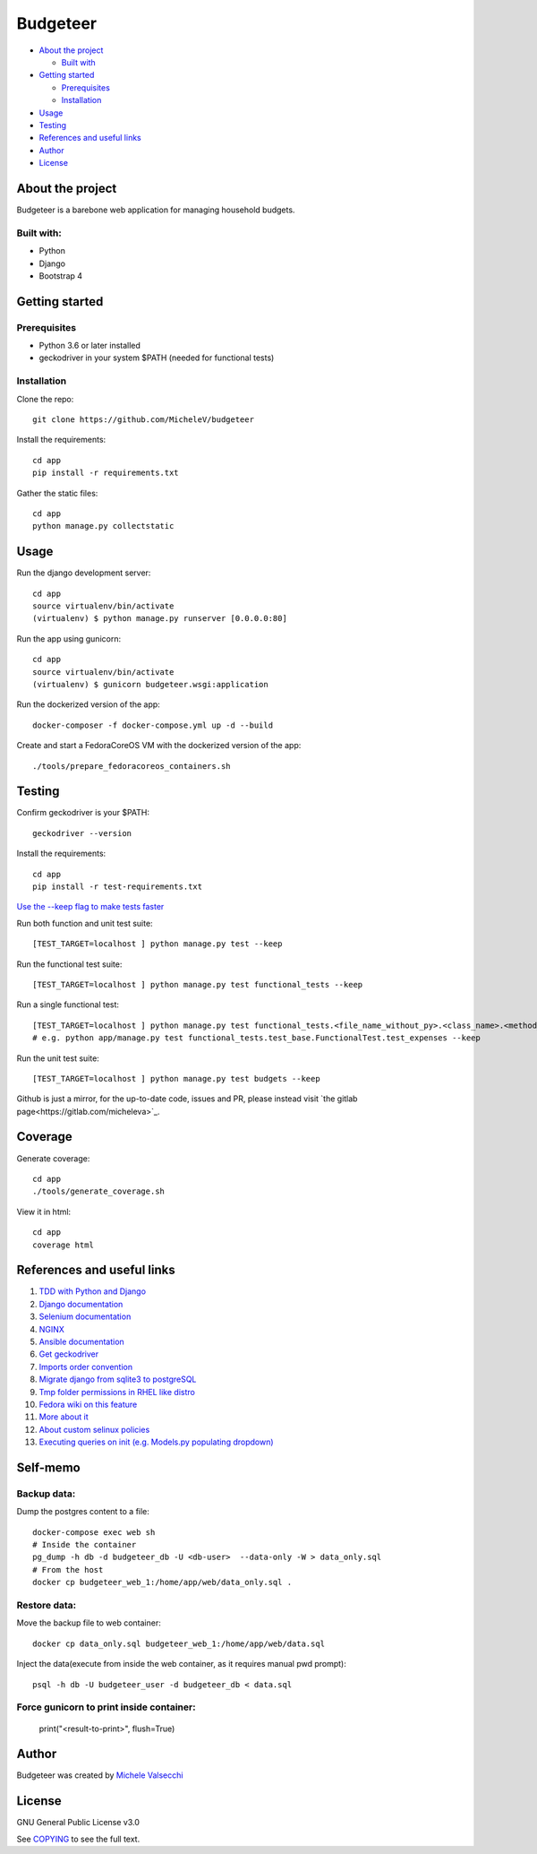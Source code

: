 *********
Budgeteer
*********

|License| |Coverage|

- `About the project <README.rst#about-the-project>`_

  - `Built with <README.rst#built-with>`_
  
- `Getting started <README.rst#getting-started>`_

  - `Prerequisites <README.rst#prerequisites>`_
  - `Installation <README.rst#installation>`_
- `Usage <README.rst#usage>`_
- `Testing <README.rst#testing>`_
- `References and useful links <README.rst#references-and-useful-links>`_
- `Author <README.rst#author>`_
- `License <README.rst#license>`_

About the project
=================

Budgeteer is a barebone web application for managing household budgets.

Built with:
---------------------
- Python
- Django
- Bootstrap 4

Getting started
===============

Prerequisites
--------------------------
- Python 3.6 or later installed
- geckodriver in your system $PATH (needed for functional tests)

Installation
--------------------------

Clone the repo::

    git clone https://github.com/MicheleV/budgeteer

Install the requirements::

    cd app
    pip install -r requirements.txt

Gather the static files::

    cd app
    python manage.py collectstatic

Usage
=======
Run the django development server::

    cd app
    source virtualenv/bin/activate
    (virtualenv) $ python manage.py runserver [0.0.0.0:80]

Run the app using gunicorn::

    cd app
    source virtualenv/bin/activate
    (virtualenv) $ gunicorn budgeteer.wsgi:application

Run the dockerized version of the app::

    docker-composer -f docker-compose.yml up -d --build

Create and start a FedoraCoreOS VM with the dockerized version of the app::

    ./tools/prepare_fedoracoreos_containers.sh


Testing
=======

Confirm geckodriver is your $PATH::

    geckodriver --version

Install the requirements::

    cd app
    pip install -r test-requirements.txt


`Use the --keep flag to make tests faster <https://docs.djangoproject.com/en/2.2/topics/testing/overview/#the-test-database>`_

Run both function and unit test suite::

    [TEST_TARGET=localhost ] python manage.py test --keep

Run the functional test suite::

    [TEST_TARGET=localhost ] python manage.py test functional_tests --keep

Run a single functional test::

    [TEST_TARGET=localhost ] python manage.py test functional_tests.<file_name_without_py>.<class_name>.<method_name> --keep
    # e.g. python app/manage.py test functional_tests.test_base.FunctionalTest.test_expenses --keep

Run the unit test suite::

    [TEST_TARGET=localhost ] python manage.py test budgets --keep

Github is just a mirror, for the up-to-date code, issues and PR, please instead visit `the gitlab page<https://gitlab.com/micheleva>`_.

Coverage
===========================

Generate coverage::

    cd app
    ./tools/generate_coverage.sh

View it in html::

    cd app
    coverage html

References and useful links
===========================

1. `TDD with Python and Django <http://obeythetestinggoat.com/>`_

2. `Django documentation <https://docs.djangoproject.com/en/2.2/>`_

3. `Selenium documentation <https://seleniumhq.github.io/selenium/docs/api/py/api.html>`_

4. `NGINX <https://nginx.org/en/docs/>`_

5. `Ansible documentation <https://docs.ansible.com/>`_

6. `Get geckodriver <https://github.com/mozilla/geckodriver>`_

7. `Imports order convention <https://docs.openstack.org/hacking/latest/user/hacking.html#imports>`_

8. `Migrate django from sqlite3 to postgreSQL <https://web.archive.org/web/20200802014537/https://www.vphventures.com/how-to-migrate-your-django-project-from-sqlite-to-postgresql/>`_

9. `Tmp folder permissions in RHEL like distro <https://stackoverflow.com/a/33223403>`_

10. `Fedora wiki on this feature <https://fedoraproject.org/wiki/Features/ServicesPrivateTmp>`_

11. `More about it <https://serverfault.com/a/464025>`_

12. `About custom selinux policies <https://serverfault.com/a/763507/332670>`_

13. `Executing queries on init (e.g. Models.py populating dropdown) <https://stackoverflow.com/a/39084645/2535658>`_


Self-memo
=======

Backup data:
---------------------
Dump the postgres content to a file::

     docker-compose exec web sh
     # Inside the container
     pg_dump -h db -d budgeteer_db -U <db-user>  --data-only -W > data_only.sql
     # From the host
     docker cp budgeteer_web_1:/home/app/web/data_only.sql .

Restore data:
---------------------
Move the backup file to web container::

    docker cp data_only.sql budgeteer_web_1:/home/app/web/data.sql

Inject the data(execute from inside the web container, as it requires manual pwd prompt)::

    psql -h db -U budgeteer_user -d budgeteer_db < data.sql

Force gunicorn to print inside container:
---------------------
    print("<result-to-print>", flush=True)


Author
=======

Budgeteer was created by `Michele Valsecchi <https://gitlab.com/micheleva>`_


License
=======

GNU General Public License v3.0

See `COPYING <COPYING>`_ to see the full text.

.. |License| image:: https://img.shields.io/badge/license-GPL%20v3.0-brightgreen.svg
   :target: COPYING
   :alt: Repository License

.. |Coverage| image:: https://img.shields.io/badge/coverage-83%25-yellow
   :target: README.rst
   :alt: Code Coverage
